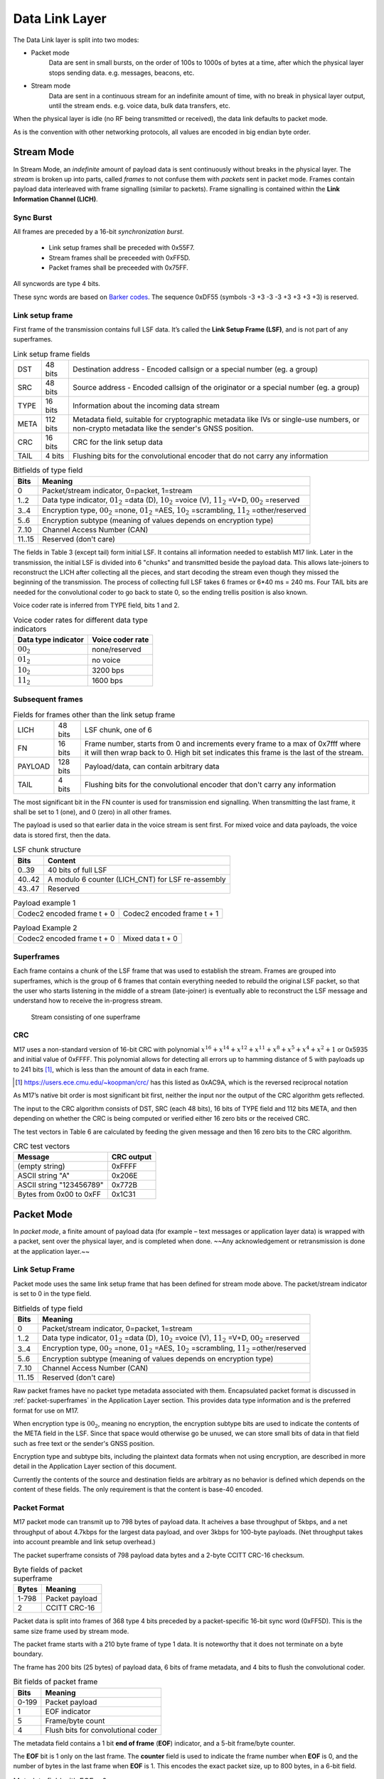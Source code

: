 Data Link Layer
===============
The Data Link layer is split into two modes:

* Packet mode
   Data are sent in small bursts, on the order of 100s to 1000s of bytes
   at a time, after which the physical layer stops sending data. e.g. messages, beacons, etc.

* Stream mode
   Data are sent in a continuous stream for an indefinite amount of time,
   with no break in physical layer output, until the stream ends. e.g. voice data,
   bulk data transfers, etc.

When the physical layer is idle (no RF being transmitted or received),
the data link defaults to packet mode. 

.. ~~To switch to stream mode, a
.. start stream packet (detailed later) is sent, immediately followed by
.. the switch to stream mode; the Stream of data immediately follows the
.. Start Stream packet without disabling the Physical layer. To switch
.. out of Stream mode, the stream simply ends and returns the Physical
.. layer to the idle state, and the Data Link defaults back to Packet
.. mode.~~

As is the convention with other networking protocols, all values are
encoded in big endian byte order.

Stream Mode
-----------

In Stream Mode, an *indefinite* amount of payload data is sent continuously without breaks in the
physical layer. The *stream* is broken up into parts, called *frames* to not confuse them with *packets* sent
in packet mode. Frames contain payload data interleaved with frame signalling (similar to packets).
Frame signalling is contained within the **Link Information Channel (LICH)**.

Sync Burst
~~~~~~~~~~

All frames are preceded by a 16-bit *synchronization burst*.

    * Link setup frames shall be preceded with 0x55F7.
    * Stream frames shall be preceeded with 0xFF5D.
    * Packet frames shall be preceeded with 0x75FF.

All syncwords are type 4 bits.

These sync words are based on `Barker codes`_.  The sequence 0xDF55 (symbols -3 +3 -3 -3 +3 +3 +3 +3) is reserved.

.. _`Barker codes`: https://en.wikipedia.org/wiki/Barker_code


Link setup frame
~~~~~~~~~~~~~~~~

First frame of the transmission contains full LSF data. It’s called
the **Link Setup Frame (LSF)**, and is not part of any superframes.

.. list-table:: Link setup frame fields

   * - DST
     - 48 bits
     - Destination address - Encoded callsign or a special number (eg. a group)
   * - SRC
     - 48 bits
     - Source address - Encoded callsign of the originator or a
       special number (eg. a group)
   * - TYPE
     - 16 bits
     - Information about the incoming data stream
   * - META
     - 112 bits
     - Metadata field, suitable for cryptographic metadata like IVs or single-use numbers, or non-crypto metadata like the sender's GNSS position.
   * - CRC
     - 16 bits
     - CRC for the link setup data
   * - TAIL
     - 4 bits
     - Flushing bits for the convolutional encoder that do not carry any information


.. list-table:: Bitfields of type field
   :header-rows: 1

   * - Bits
     - Meaning
   * - 0
     - Packet/stream indicator, 0=packet, 1=stream
   * - 1..2
     - Data type indicator, :math:`01_2` =data (D), :math:`10_2` =voice
       (V), :math:`11_2` =V+D, :math:`00_2` =reserved
   * - 3..4
     - Encryption type, :math:`00_2` =none, :math:`01_2` =AES,
       :math:`10_2` =scrambling, :math:`11_2` =other/reserved
   * - 5..6
     - Encryption subtype (meaning of values depends on encryption type)
   * - 7..10
     - Channel Access Number (CAN)
   * - 11..15
     - Reserved (don't care)

The fields in Table 3 (except tail) form initial LSF. It contains all
information needed to establish M17 link. Later in the transmission,
the initial LSF is divided into 6 "chunks" and transmitted
beside the payload data. This allows late-joiners to
reconstruct the LICH after collecting all the pieces, and start decoding
the stream even though they missed the beginning of the transmission.
The process of collecting full LSF takes 6 frames or 6*40 ms = 240
ms. Four TAIL bits are needed for the convolutional coder to go back to
state 0, so the ending trellis position is also known.

Voice coder rate is inferred from TYPE field, bits 1 and 2.

.. list-table:: Voice coder rates for different data type indicators
   :header-rows: 1

   * - Data type indicator
     - Voice coder rate
   * - :math:`00_2`
     - none/reserved
   * - :math:`01_2`
     - no voice
   * - :math:`10_2`
     - 3200 bps
   * - :math:`11_2`
     - 1600 bps

Subsequent frames
~~~~~~~~~~~~~~~~~

.. list-table:: Fields for frames other than the link setup frame

   * - LICH
     - 48 bits
     - LSF chunk, one of 6
   * - FN
     - 16 bits
     - Frame number, starts from 0 and increments every frame to a max of 0x7fff where it will then wrap back to 0. High bit set indicates this frame is the last of the stream.
   * - PAYLOAD
     - 128 bits
     - Payload/data, can contain arbitrary data
   * - TAIL
     - 4 bits
     - Flushing bits for the convolutional encoder that don't carry any information

The most significant bit in the FN counter is used for transmission
end signalling. When transmitting the last frame, it shall be set to 1
(one), and 0 (zero) in all other frames.

The payload is used so that earlier data in the voice stream is sent first.
For mixed voice and data payloads, the voice data is stored first, then the data.

.. list-table:: LSF chunk structure
   :header-rows: 1

   * - Bits
     - Content
   * - 0..39
     - 40 bits of full LSF
   * - 40..42
     - A modulo 6 counter (LICH_CNT) for LSF re-assembly
   * - 43..47
     - Reserved

.. table:: Payload example 1

   +-------------------------------+---------------+---------------+
   |    Codec2 encoded frame t + 0 |   Codec2 encoded frame t + 1  |
   +---------------+---------------+---------------+---------------+

.. table:: Payload Example 2

   +-------------------------------+---------------+---------------+
   |    Codec2 encoded frame t + 0 |       Mixed data t + 0        |
   +---------------+---------------+---------------+---------------+

Superframes
~~~~~~~~~~~

Each frame contains a chunk of the LSF frame that was used to
establish the stream. Frames are grouped into superframes, which is
the group of 6 frames that contain everything needed to rebuild the
original LSF packet, so that the user who starts listening in the
middle of a stream (late-joiner) is eventually able to reconstruct the
LSF message and understand how to receive the in-progress stream.

.. figure:: ../images/M17_stream.png

   Stream consisting of one superframe

.. graphviz::
   :caption: An overview of the forward dataflow

   digraph D{
     size="4,6";
     node [shape=record];
     {rank=same c0 c1 golay_24_12}
     {rank=same p0 p1}
     {rank=same i0 i1}

     c0[label="conv. coder"]
     p0[label="P_1 puncturer"]
     i0[label="interleaver"]
     w0[label="decorrelator"]
     s0[label="prepend LSF_SYNC"]
     l0[label="LICH combiner"]
     chunker_40[label="chunk 40 bits"]
     golay_24_12[label="Golay (24, 12)"]

     c1[label="conv. coder"]
     p1[label="P_2 puncturer"]
     i1[label="interleaver"]
     w1[label="decorrelator"]
     s1[label="prepend FRAME_SYNC"]
     fn[label="add FN"]
     chunker_128[label="chunk 128 bits"]

     framecomb[label="Frame Combiner"]
     supercomb[label="Superframe Combiner"]

     counter -> l0
     LSF -> c0 -> p0 -> i0 -> w0 -> s0 -> supercomb
     LSF -> chunker_40 -> l0 -> golay_24_12 -> framecomb
     data -> chunker_128 -> fn -> c1 -> p1 -> framecomb
     framecomb -> i1 -> w1 -> s1 -> supercomb
     preamble -> supercomb
   }

CRC
~~~

M17 uses a non-standard version of 16-bit CRC with polynomial
:math:`x^{16} + x^{14} + x^{12} + x^{11} + x^8 + x^5 + x^4 + x^2 + 1` or
0x5935 and initial value of 0xFFFF. This polynomial allows for
detecting all errors up to hamming distance of 5 with payloads up to
241 bits [#koopman]_, which is less than the amount of data in each frame.

.. [#koopman] https://users.ece.cmu.edu/~koopman/crc/ has this listed
              as 0xAC9A, which is the reversed reciprocal notation

As M17’s native bit order is most significant bit first, neither the
input nor the output of the CRC algorithm gets reflected.

The input to the CRC algorithm consists of DST, SRC (each 48 bits), 16 bits of TYPE field and 112
bits META, and then depending on whether the CRC is being computed
or verified either 16 zero bits or the received CRC.

The test vectors in Table 6 are calculated by feeding the given
message and then 16 zero bits to the CRC algorithm.

.. list-table:: CRC test vectors
   :header-rows: 1

   * - Message
     - CRC output
   * - (empty string)
     - 0xFFFF
   * - ASCII string "A"
     - 0x206E
   * - ASCII string "123456789"
     - 0x772B
   * - Bytes from 0x00 to 0xFF
     - 0x1C31

Packet Mode
-----------

In *packet mode*, a finite amount of payload data (for example – text
messages or application layer data) is wrapped with a packet, sent
over the physical layer, and is completed when done. ~~Any
acknowledgement or retransmission is done at the application
layer.~~

Link Setup Frame
~~~~~~~~~~~~~~~~

Packet mode uses the same link setup frame that has been defined for stream mode above.
The packet/stream indicator is set to 0 in the type field.

.. list-table:: Bitfields of type field
   :header-rows: 1
   
   * - Bits
     - Meaning
   * - 0
     - Packet/stream indicator, 0=packet, 1=stream
   * - 1..2
     - Data type indicator, :math:`01_2` =data (D), :math:`10_2` =voice
       (V), :math:`11_2` =V+D, :math:`00_2` =reserved
   * - 3..4
     - Encryption type, :math:`00_2` =none, :math:`01_2` =AES,
       :math:`10_2` =scrambling, :math:`11_2` =other/reserved
   * - 5..6
     - Encryption subtype (meaning of values depends on encryption type)
   * - 7..10
     - Channel Access Number (CAN)
   * - 11..15
     - Reserved (don't care)

Raw packet frames have no packet type metadata associated with them.  Encapsulated packet
format is discussed in :ref:`packet-superframes` in the Application Layer section.  This
provides data type information and is the preferred format for use on M17.

When encryption type is :math:`00_2`, meaning no encryption, the
encryption subtype bits are used to indicate the contents of the
META field in the LSF.  Since that space would otherwise go be unused,
we can store small bits of data in that field such as free text or the
sender's GNSS position.

Encryption type and subtype bits, including the plaintext data formats
when not using encryption, are described in more detail in the Application
Layer section of this document.

Currently the contents of the source and destination fields are arbitrary as no behavior
is defined which depends on the content of these fields.  The only requirement is that
the content is base-40 encoded.

Packet Format
~~~~~~~~~~~~~

M17 packet mode can transmit up to 798 bytes of payload data.  It acheives a base throughput
of 5kbps, and a net throughput of about 4.7kbps for the largest data payload, and over 3kbps
for 100-byte payloads.  (Net throughput takes into account preamble and link setup overhead.)

The packet superframe consists of 798 payload data bytes and a 2-byte CCITT CRC-16 checksum.

.. list-table:: Byte fields of packet superframe
   :header-rows: 1

   * - Bytes
     - Meaning
   * - 1-798
     - Packet payload
   * - 2
     - CCITT CRC-16


Packet data is split into frames of 368 type 4 bits preceded by a packet-specific 16-bit sync
word (0xFF5D).  This is the same size frame used by stream mode.

The packet frame starts with a 210 byte frame of type 1 data.  It is noteworthy that it does
not terminate on a byte boundary.

The frame has 200 bits (25 bytes) of payload data, 6 bits of frame metadata, and 4 bits to
flush the convolutional coder.

.. list-table:: Bit fields of packet frame
   :header-rows: 1

   * - Bits
     - Meaning
   * - 0-199
     - Packet payload
   * - 1
     - EOF indicator
   * - 5
     - Frame/byte count
   * - 4
     - Flush bits for convolutional coder

   
The metadata field contains a 1 bit **end of frame** (**EOF**) indicator, and a 5-bit frame/byte counter.

The **EOF** bit is 1 only on the last frame.  The **counter** field is used to indicate the frame number
when **EOF** is 0, and the number of bytes in the last frame when **EOF** is 1.  This encodes the
exact packet size, up to 800 bytes, in a 6-bit field.

.. list-table:: Metadata field with EOF = 0
   :header-rows: 1

   * - Bits
     - Meaning
   * - 0
     - Set to 0, Not end of frame
   * - 1-5
     - Frame number, 0..31

.. list-table:: Metadata field with EOF = 1
   :header-rows: 1

   * - Bits
     - Meaning
   * - 0
     - Set to 1, End of frame
   * - 1-5
     - Number of bytes in frame, 1..25

Note that it is non-conforming to send a last frame with a length of 0 bytes.

Convolutional Coding
~~~~~~~~~~~~~~~~~~~~

The entire frame is convolutionally coded, giving 420 bits of type 2 data.  It is then punctured using
a 7/8 puncture matrix (1,1,1,1,1,1,1,0) to give 368 type 3 bits.  These are then interleaved and
decorrelated to give 368 type 4 bits.

.. list-table:: Packet frame
   :header-rows: 1

   * - Bits
     - Meaning
   * - 16 bits
     - Sync word 0xFF5D
   * - 368 bits
     - Payload


Carrier-sense Multiple Access
~~~~~~~~~~~~~~~~~~~~~~~~~~~~~

When sending packets, the sender is reponsible for ensuring the channel is clear before transmitting.
`CSMA <https://en.wikipedia.org/wiki/Carrier-sense_multiple_access>`_ is used to minimize collisions on
a shared network.  Specifically, P-persistent access is used.  Each time slot is 40ms (one packet length)
and the probability SHOULD default to 25%.  In terms of the values used by the KISS protocol, these
equate to a slot time of 4 and a P-persistence value of 63.

The benefit of this method is that it imposes no penalty on uncontested networks.

